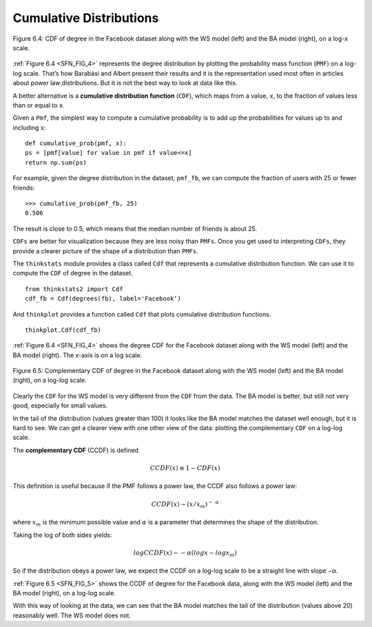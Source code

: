 
.. _SFN_FIG_4:

Cumulative Distributions
------------------------

.. _SFN_8:

.. figure:: Figures/thinkcomplexity2013.png
   :align: center
   :alt: "Figure 6.4: CDF of degree in the Facebook dataset along with the WS model (left) and the BA model (right), on a log-x scale."

   Figure 6.4: CDF of degree in the Facebook dataset along with the WS model (left) and the BA model (right), on a log-x scale.

:ref:`Figure 6.4 <SFN_FIG_4>` represents the degree distribution by plotting the probability mass function (``PMF``) on a log-log scale. That’s how Barabási and Albert present their results and it is the representation used most often in articles about power law distributions. But it is not the best way to look at data like this.

A better alternative is a **cumulative distribution function** (``CDF``), which maps from a value, ``x``, to the fraction of values less than or equal to ``x``.

Given a ``Pmf``, the simplest way to compute a cumulative probability is to add up the probabilities for values up to and including ``x``:

::

    def cumulative_prob(pmf, x):
    ps = [pmf[value] for value in pmf if value<=x]
    return np.sum(ps)

For example, given the degree distribution in the dataset, ``pmf_fb``, we can compute the fraction of users with 25 or fewer friends:

::

    >>> cumulative_prob(pmf_fb, 25)
    0.506

The result is close to 0.5, which means that the median number of friends is about 25.

``CDFs`` are better for visualization because they are less noisy than ``PMFs``. Once you get used to interpreting ``CDFs``, they provide a clearer picture of the shape of a distribution than ``PMFs``.

The ``thinkstats`` module provides a class called ``Cdf`` that represents a cumulative distribution function. We can use it to compute the ``CDF`` of degree in the dataset.

::

    from thinkstats2 import Cdf
    cdf_fb = Cdf(degrees(fb), label='Facebook')

And ``thinkplot`` provides a function called ``Cdf`` that plots cumulative distribution functions.

.. _SFN_FIG_5:

::

    
    thinkplot.Cdf(cdf_fb)

:ref:`Figure 6.4 <SFN_FIG_4>` shows the degree CDF for the Facebook dataset along with the WS model (left) and the BA model (right). The x-axis is on a log scale.

.. figure:: Figures/thinkcomplexity2014.png
   :align: center
   :alt: "Figure 6.5: Complementary CDF of degree in the Facebook dataset along with the WS model (left) and the BA model (right), on a log-log scale."

   Figure 6.5: Complementary CDF of degree in the Facebook dataset along with the WS model (left) and the BA model (right), on a log-log scale.

Clearly the ``CDF`` for the WS model is very different from the ``CDF`` from the data. The BA model is better, but still not very good, especially for small values.

In the tail of the distribution (values greater than 100) it looks like the BA model matches the dataset well enough, but it is hard to see. We can get a clearer view with one other view of the data: plotting the complementary ``CDF`` on a log-log scale.

The **complementary CDF** (CCDF) is defined

.. math::
   CCDF(x) ≡ 1 − CDF(x) 
    
This definition is useful because if the PMF follows a power law, the CCDF also follows a power law:

.. math::
   CCDF(x) ∼ (x/x_m)^-\ ^α
   
where :math:`x_m` is the minimum possible value and :math:`α` is a parameter that determines the shape of the distribution.

Taking the log of both sides yields:

.. math::
   logCCDF(x) ∼ −α (logx − logx_m) 

So if the distribution obeys a power law, we expect the CCDF on a log-log scale to be a straight line with slope −α.

:ref:`Figure 6.5 <SFN_FIG_5>` shows the CCDF of degree for the Facebook data, along with the WS model (left) and the BA model (right), on a log-log scale.

With this way of looking at the data, we can see that the BA model matches the tail of the distribution (values above 20) reasonably well. The WS model does not.

